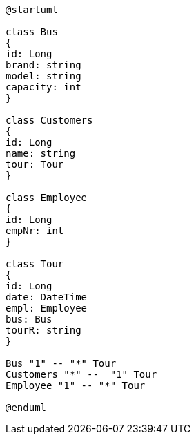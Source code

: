 [plantuml, cld, png]

----
@startuml

class Bus
{
id: Long
brand: string
model: string
capacity: int
}

class Customers
{
id: Long
name: string
tour: Tour
}

class Employee
{
id: Long
empNr: int
}

class Tour
{
id: Long
date: DateTime
empl: Employee
bus: Bus
tourR: string
}

Bus "1" -- "*" Tour
Customers "*" --  "1" Tour
Employee "1" -- "*" Tour

@enduml
----